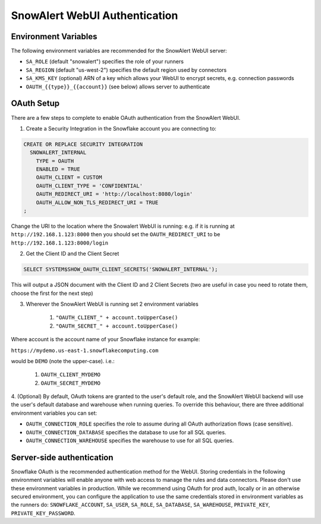 ..  _authentication:

SnowAlert WebUI Authentication
==============================

Environment Variables
---------------------

The following environment variables are recommended for the SnowAlert WebUI server:

- ``SA_ROLE`` (default "snowalert") specifies the role of your runners
- ``SA_REGION`` (default "us-west-2") specifies the default region used by connectors
- ``SA_KMS_KEY`` (optional) ARN of a key which allows your WebUI to encrypt secrets, e.g. connection passwords
- ``OAUTH_{{type}}_{{account}}`` (see below) allows server to authenticate

OAuth Setup
-----------
There are a few steps to complete to enable OAuth authentication from the SnowAlert WebUI.

1. Create a Security Integration in the Snowflake account you are connecting to:

.. code::

    CREATE OR REPLACE SECURITY INTEGRATION
      SNOWALERT_INTERNAL
        TYPE = OAUTH
        ENABLED = TRUE
        OAUTH_CLIENT = CUSTOM
        OAUTH_CLIENT_TYPE = 'CONFIDENTIAL'
        OAUTH_REDIRECT_URI = 'http://localhost:8080/login'
        OAUTH_ALLOW_NON_TLS_REDIRECT_URI = TRUE
    ;

Change the URI to the location where the Snowalert WebUI is running: e.g. if it is running at ``http://192.168.1.123:8000``
then you should set the ``OAUTH_REDIRECT_URI`` to be ``http://192.168.1.123:8000/login``

2. Get the Client ID and the Client Secret

.. code::

    SELECT SYSTEM$SHOW_OAUTH_CLIENT_SECRETS('SNOWALERT_INTERNAL');

This will output a JSON document with the Client ID and 2 Client Secrets (two are useful in case you need to rotate them, choose the first for the next step)

3. Wherever the SnowAlert WebUI is running set 2 environment variables

    1. ``"OAUTH_CLIENT_" + account.toUpperCase()``
    2. ``"OAUTH_SECRET_" + account.toUpperCase()``

Where account is the account name of your Snowflake instance for example:

``https://mydemo.us-east-1.snowflakecomputing.com``

would be ``DEMO`` (note the upper-case). i.e.:

    1. ``OAUTH_CLIENT_MYDEMO``
    2. ``OAUTH_SECRET_MYDEMO``

4. (Optional) By default, OAuth tokens are granted to the user's default role, and the SnowAlert WebUI backend will use the user's default database and warehouse when running queries.
To override this behaviour, there are three additional environment variables you can set:

- ``OAUTH_CONNECTION_ROLE`` specifies the role to assume during all OAuth authorization flows (case sensitive).
- ``OAUTH_CONNECTION_DATABASE`` specifies the database to use for all SQL queries.
- ``OAUTH_CONNECTION_WAREHOUSE`` specifies the warehouse to use for all SQL queries.

Server-side authentication
--------------------------
Snowflake OAuth is the recommended authentication method for the WebUI. Storing credentials in the following environment variables will enable anyone with web access to manage the rules and data connectors. Please don't use these environment variables in production. While we recommend using OAuth for prod auth, locally or in an otherwise secured environment, you can configure the application to use the same credentials stored in environment variables as the runners do: ``SNOWFLAKE_ACCOUNT``, ``SA_USER``, ``SA_ROLE``, ``SA_DATABASE``, ``SA_WAREHOUSE``, ``PRIVATE_KEY``, ``PRIVATE_KEY_PASSWORD``.
